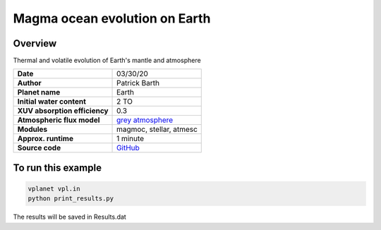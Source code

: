 Magma ocean evolution on Earth
===========

Overview
--------

Thermal and volatile evolution of Earth's mantle and atmosphere

=============================   ===============
**Date**                        03/30/20
**Author**                      Patrick Barth
**Planet name**                 Earth
**Initial water content**       2 TO
**XUV absorption efficiency**   0.3
**Atmospheric flux model**      `grey atmosphere <https://doi.org/10.1016/j.epsl.2008.03.062>`_
**Modules**                     magmoc, stellar, atmesc
**Approx. runtime**             1 minute
**Source code**                 `GitHub <https://github.com/VirtualPlanetaryLaboratory/vplanet-private/tree/magmoc3/examples/MagmOc_Earth>`_
=============================   ===============


To run this example
-------------------

.. code-block:: bash

    vplanet vpl.in
    python print_results.py

The results will be saved in Results.dat
